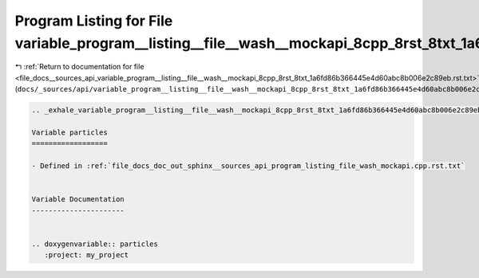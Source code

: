 
.. _program_listing_file_docs__sources_api_variable_program__listing__file__wash__mockapi_8cpp_8rst_8txt_1a6fd86b366445e4d60abc8b006e2c89eb.rst.txt:

Program Listing for File variable_program__listing__file__wash__mockapi_8cpp_8rst_8txt_1a6fd86b366445e4d60abc8b006e2c89eb.rst.txt
=================================================================================================================================

|exhale_lsh| :ref:`Return to documentation for file <file_docs__sources_api_variable_program__listing__file__wash__mockapi_8cpp_8rst_8txt_1a6fd86b366445e4d60abc8b006e2c89eb.rst.txt>` (``docs/_sources/api/variable_program__listing__file__wash__mockapi_8cpp_8rst_8txt_1a6fd86b366445e4d60abc8b006e2c89eb.rst.txt``)

.. |exhale_lsh| unicode:: U+021B0 .. UPWARDS ARROW WITH TIP LEFTWARDS

.. code-block:: cpp

   .. _exhale_variable_program__listing__file__wash__mockapi_8cpp_8rst_8txt_1a6fd86b366445e4d60abc8b006e2c89eb:
   
   Variable particles
   ==================
   
   - Defined in :ref:`file_docs_doc_out_sphinx__sources_api_program_listing_file_wash_mockapi.cpp.rst.txt`
   
   
   Variable Documentation
   ----------------------
   
   
   .. doxygenvariable:: particles
      :project: my_project
